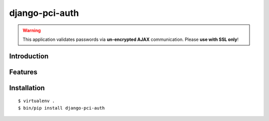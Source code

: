 django-pci-auth
===============

.. Warning::

    This application validates passwords via **un-encrypted AJAX** communication. Please **use with SSL only**!

Introduction
------------

Features
--------

Installation
------------

::

    $ virtualenv .
    $ bin/pip install django-pci-auth

